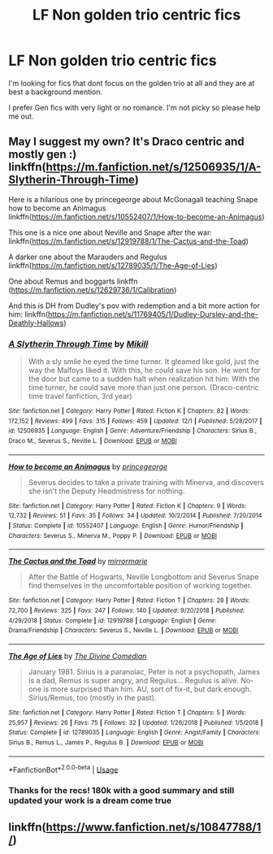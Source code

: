 #+TITLE: LF Non golden trio centric fics

* LF Non golden trio centric fics
:PROPERTIES:
:Author: npcvillager
:Score: 3
:DateUnix: 1577745755.0
:DateShort: 2019-Dec-31
:FlairText: Request
:END:
I'm looking for fics that dont focus on the golden trio at all and they are at best a background mention.

I prefer Gen fics with very light or no romance. I'm not picky so please help me out.


** May I suggest my own? It's Draco centric and mostly gen :) linkffn([[https://m.fanfiction.net/s/12506935/1/A-Slytherin-Through-Time]])

Here is a hilarious one by princegeorge about McGonagall teaching Snape how to become an Animagus linkffn([[https://m.fanfiction.net/s/10552407/1/How-to-become-an-Animagus]])

This one is a nice one about Neville and Snape after the war: linkffn([[https://m.fanfiction.net/s/12919788/1/The-Cactus-and-the-Toad]])

A darker one about the Marauders and Regulus linkffn([[https://m.fanfiction.net/s/12789035/1/The-Age-of-Lies]])

One about Remus and boggarts linkffn ([[https://m.fanfiction.net/s/12629736/1/Calibration]])

And this is DH from Dudley's pov with redemption and a bit more action for him: linkffn([[https://m.fanfiction.net/s/11769405/1/Dudley-Dursley-and-the-Deathly-Hallows]])
:PROPERTIES:
:Author: Mikill1995
:Score: 3
:DateUnix: 1577748309.0
:DateShort: 2019-Dec-31
:END:

*** [[https://www.fanfiction.net/s/12506935/1/][*/A Slytherin Through Time/*]] by [[https://www.fanfiction.net/u/1843047/Mikill][/Mikill/]]

#+begin_quote
  With a sly smile he eyed the time turner. It gleamed like gold, just the way the Malfoys liked it. With this, he could save his son. He went for the door but came to a sudden halt when realization hit him: With the time turner, he could save more than just one person. (Draco-centric time travel fanfiction, 3rd year)
#+end_quote

^{/Site/:} ^{fanfiction.net} ^{*|*} ^{/Category/:} ^{Harry} ^{Potter} ^{*|*} ^{/Rated/:} ^{Fiction} ^{K} ^{*|*} ^{/Chapters/:} ^{82} ^{*|*} ^{/Words/:} ^{172,152} ^{*|*} ^{/Reviews/:} ^{499} ^{*|*} ^{/Favs/:} ^{315} ^{*|*} ^{/Follows/:} ^{459} ^{*|*} ^{/Updated/:} ^{12/1} ^{*|*} ^{/Published/:} ^{5/28/2017} ^{*|*} ^{/id/:} ^{12506935} ^{*|*} ^{/Language/:} ^{English} ^{*|*} ^{/Genre/:} ^{Adventure/Friendship} ^{*|*} ^{/Characters/:} ^{Sirius} ^{B.,} ^{Draco} ^{M.,} ^{Severus} ^{S.,} ^{Neville} ^{L.} ^{*|*} ^{/Download/:} ^{[[http://www.ff2ebook.com/old/ffn-bot/index.php?id=12506935&source=ff&filetype=epub][EPUB]]} ^{or} ^{[[http://www.ff2ebook.com/old/ffn-bot/index.php?id=12506935&source=ff&filetype=mobi][MOBI]]}

--------------

[[https://www.fanfiction.net/s/10552407/1/][*/How to become an Animagus/*]] by [[https://www.fanfiction.net/u/5380274/princegeorge][/princegeorge/]]

#+begin_quote
  Severus decides to take a private training with Minerva, and discovers she isn't the Deputy Headmistress for nothing.
#+end_quote

^{/Site/:} ^{fanfiction.net} ^{*|*} ^{/Category/:} ^{Harry} ^{Potter} ^{*|*} ^{/Rated/:} ^{Fiction} ^{K} ^{*|*} ^{/Chapters/:} ^{9} ^{*|*} ^{/Words/:} ^{12,732} ^{*|*} ^{/Reviews/:} ^{51} ^{*|*} ^{/Favs/:} ^{35} ^{*|*} ^{/Follows/:} ^{34} ^{*|*} ^{/Updated/:} ^{10/2/2014} ^{*|*} ^{/Published/:} ^{7/20/2014} ^{*|*} ^{/Status/:} ^{Complete} ^{*|*} ^{/id/:} ^{10552407} ^{*|*} ^{/Language/:} ^{English} ^{*|*} ^{/Genre/:} ^{Humor/Friendship} ^{*|*} ^{/Characters/:} ^{Severus} ^{S.,} ^{Minerva} ^{M.,} ^{Poppy} ^{P.} ^{*|*} ^{/Download/:} ^{[[http://www.ff2ebook.com/old/ffn-bot/index.php?id=10552407&source=ff&filetype=epub][EPUB]]} ^{or} ^{[[http://www.ff2ebook.com/old/ffn-bot/index.php?id=10552407&source=ff&filetype=mobi][MOBI]]}

--------------

[[https://www.fanfiction.net/s/12919788/1/][*/The Cactus and the Toad/*]] by [[https://www.fanfiction.net/u/5433700/mirrormarie][/mirrormarie/]]

#+begin_quote
  After the Battle of Hogwarts, Neville Longbottom and Severus Snape find themselves in the uncomfortable position of working together.
#+end_quote

^{/Site/:} ^{fanfiction.net} ^{*|*} ^{/Category/:} ^{Harry} ^{Potter} ^{*|*} ^{/Rated/:} ^{Fiction} ^{T} ^{*|*} ^{/Chapters/:} ^{28} ^{*|*} ^{/Words/:} ^{72,700} ^{*|*} ^{/Reviews/:} ^{325} ^{*|*} ^{/Favs/:} ^{247} ^{*|*} ^{/Follows/:} ^{140} ^{*|*} ^{/Updated/:} ^{9/20/2018} ^{*|*} ^{/Published/:} ^{4/29/2018} ^{*|*} ^{/Status/:} ^{Complete} ^{*|*} ^{/id/:} ^{12919788} ^{*|*} ^{/Language/:} ^{English} ^{*|*} ^{/Genre/:} ^{Drama/Friendship} ^{*|*} ^{/Characters/:} ^{Severus} ^{S.,} ^{Neville} ^{L.} ^{*|*} ^{/Download/:} ^{[[http://www.ff2ebook.com/old/ffn-bot/index.php?id=12919788&source=ff&filetype=epub][EPUB]]} ^{or} ^{[[http://www.ff2ebook.com/old/ffn-bot/index.php?id=12919788&source=ff&filetype=mobi][MOBI]]}

--------------

[[https://www.fanfiction.net/s/12789035/1/][*/The Age of Lies/*]] by [[https://www.fanfiction.net/u/45537/The-Divine-Comedian][/The Divine Comedian/]]

#+begin_quote
  January 1981. Sirius is a paranoiac, Peter is not a psychopath, James is a dad, Remus is super angry, and Regulus... Regulus is alive. No-one is more surprised than him. AU, sort of fix-it, but dark enough. Sirius/Remus, too (mostly in the past).
#+end_quote

^{/Site/:} ^{fanfiction.net} ^{*|*} ^{/Category/:} ^{Harry} ^{Potter} ^{*|*} ^{/Rated/:} ^{Fiction} ^{T} ^{*|*} ^{/Chapters/:} ^{5} ^{*|*} ^{/Words/:} ^{25,957} ^{*|*} ^{/Reviews/:} ^{26} ^{*|*} ^{/Favs/:} ^{75} ^{*|*} ^{/Follows/:} ^{32} ^{*|*} ^{/Updated/:} ^{1/26/2018} ^{*|*} ^{/Published/:} ^{1/5/2018} ^{*|*} ^{/Status/:} ^{Complete} ^{*|*} ^{/id/:} ^{12789035} ^{*|*} ^{/Language/:} ^{English} ^{*|*} ^{/Genre/:} ^{Angst/Family} ^{*|*} ^{/Characters/:} ^{Sirius} ^{B.,} ^{Remus} ^{L.,} ^{James} ^{P.,} ^{Regulus} ^{B.} ^{*|*} ^{/Download/:} ^{[[http://www.ff2ebook.com/old/ffn-bot/index.php?id=12789035&source=ff&filetype=epub][EPUB]]} ^{or} ^{[[http://www.ff2ebook.com/old/ffn-bot/index.php?id=12789035&source=ff&filetype=mobi][MOBI]]}

--------------

*FanfictionBot*^{2.0.0-beta} | [[https://github.com/tusing/reddit-ffn-bot/wiki/Usage][Usage]]
:PROPERTIES:
:Author: FanfictionBot
:Score: 1
:DateUnix: 1577748331.0
:DateShort: 2019-Dec-31
:END:


*** Thanks for the recs! 180k with a good summary and still updated your work is a dream come true
:PROPERTIES:
:Author: npcvillager
:Score: 1
:DateUnix: 1577751961.0
:DateShort: 2019-Dec-31
:END:


** linkffn([[https://www.fanfiction.net/s/10847788/1/]])
:PROPERTIES:
:Author: turbinicarpus
:Score: 1
:DateUnix: 1577752178.0
:DateShort: 2019-Dec-31
:END:
